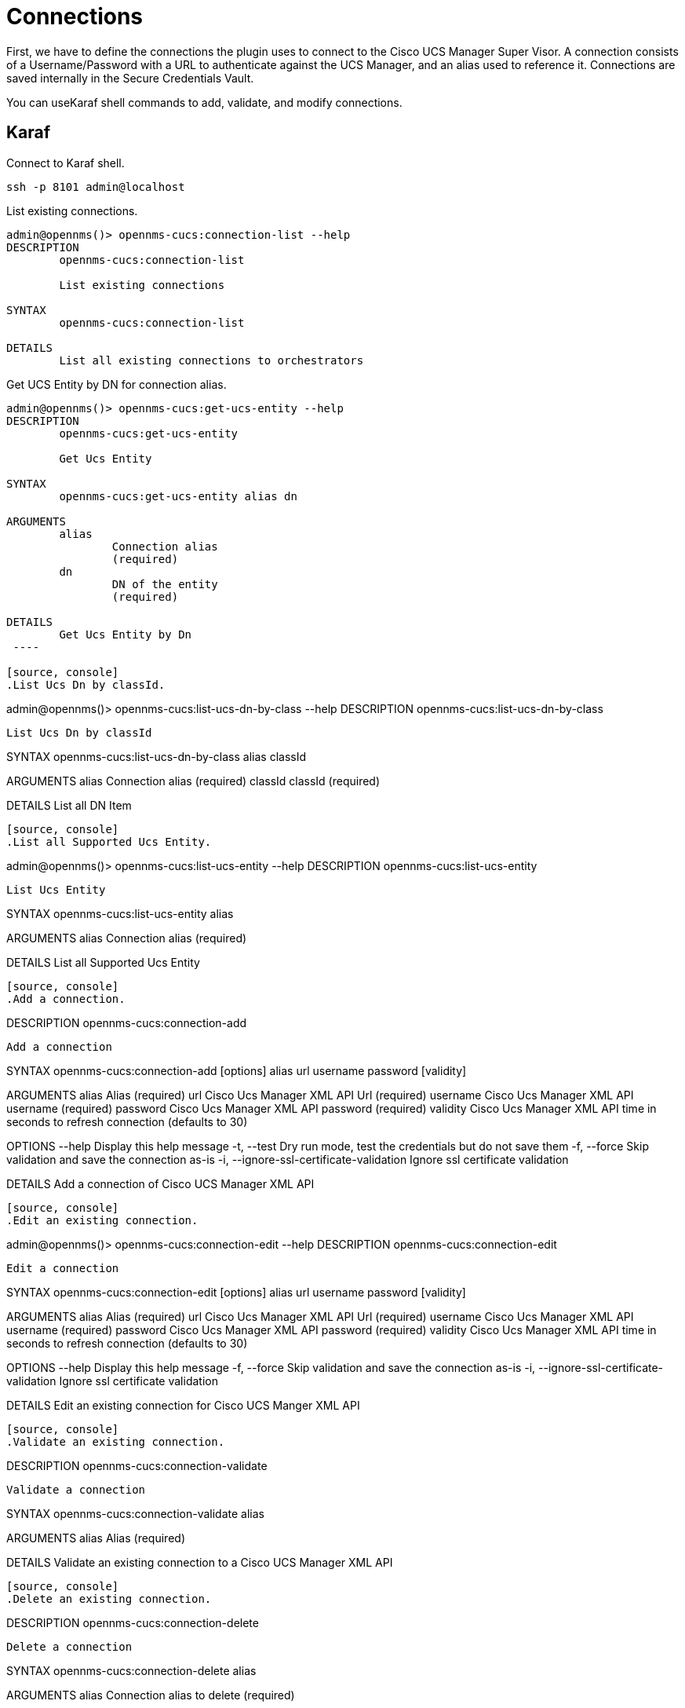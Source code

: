 = Connections
:imagesdir: ../assets/images

First, we have to define the connections the plugin uses to connect to the Cisco UCS Manager Super Visor. A connection consists of
a Username/Password with a URL to authenticate against the UCS Manager, and an alias used to reference it. Connections
are saved internally in the Secure Credentials Vault.

You can useKaraf shell commands to add, validate, and modify connections.

== Karaf
.Connect to Karaf shell.
[source, console]
----
ssh -p 8101 admin@localhost
----
[source, console]
.List existing connections.
----
admin@opennms()> opennms-cucs:connection-list --help
DESCRIPTION
        opennms-cucs:connection-list

	List existing connections

SYNTAX
        opennms-cucs:connection-list

DETAILS
        List all existing connections to orchestrators
----

[source, console]
.Get UCS Entity by DN for connection alias.
----
admin@opennms()> opennms-cucs:get-ucs-entity --help
DESCRIPTION
        opennms-cucs:get-ucs-entity

	Get Ucs Entity

SYNTAX
        opennms-cucs:get-ucs-entity alias dn

ARGUMENTS
        alias
                Connection alias
                (required)
        dn
                DN of the entity
                (required)

DETAILS
        Get Ucs Entity by Dn
 ----

[source, console]
.List Ucs Dn by classId.
----
admin@opennms()> opennms-cucs:list-ucs-dn-by-class --help
DESCRIPTION
        opennms-cucs:list-ucs-dn-by-class

	List Ucs Dn by classId

SYNTAX
        opennms-cucs:list-ucs-dn-by-class alias classId

ARGUMENTS
        alias
                Connection alias
                (required)
        classId
                classId
                (required)

DETAILS
        List all DN Item
----

[source, console]
.List all Supported Ucs Entity.
----
admin@opennms()> opennms-cucs:list-ucs-entity --help
DESCRIPTION
        opennms-cucs:list-ucs-entity

	List Ucs Entity

SYNTAX
        opennms-cucs:list-ucs-entity alias

ARGUMENTS
        alias
                Connection alias
                (required)

DETAILS
        List all Supported Ucs Entity
----

[source, console]
.Add a connection.
----
DESCRIPTION
        opennms-cucs:connection-add

	Add a connection

SYNTAX
        opennms-cucs:connection-add [options] alias url username password [validity]

ARGUMENTS
        alias
                Alias
                (required)
        url
                Cisco Ucs Manager XML API Url
                (required)
        username
                Cisco Ucs Manager XML API username
                (required)
        password
                Cisco Ucs Manager XML API password
                (required)
        validity
                Cisco Ucs Manager XML API time in seconds to refresh connection
                (defaults to 30)

OPTIONS
        --help
                Display this help message
        -t, --test
                Dry run mode, test the credentials but do not save them
        -f, --force
                Skip validation and save the connection as-is
        -i, --ignore-ssl-certificate-validation
                Ignore ssl certificate validation

DETAILS
        Add a connection of Cisco UCS Manager XML API
----

[source, console]
.Edit an existing connection.
----
admin@opennms()> opennms-cucs:connection-edit --help
DESCRIPTION
        opennms-cucs:connection-edit

	Edit a connection

SYNTAX
        opennms-cucs:connection-edit [options] alias url username password [validity]

ARGUMENTS
        alias
                Alias
                (required)
        url
               Cisco Ucs Manager XML API Url
                (required)
        username
                Cisco Ucs Manager XML API username
                (required)
        password
                Cisco Ucs Manager XML API password
                (required)
        validity
                Cisco Ucs Manager XML API time in seconds to refresh connection
                (defaults to 30)

OPTIONS
        --help
                Display this help message
        -f, --force
                Skip validation and save the connection as-is
        -i, --ignore-ssl-certificate-validation
                Ignore ssl certificate validation

DETAILS
        Edit an existing connection for Cisco UCS Manger XML API
----

[source, console]
.Validate an existing connection.
----
DESCRIPTION
        opennms-cucs:connection-validate

	Validate a connection

SYNTAX
        opennms-cucs:connection-validate alias

ARGUMENTS
        alias
                Alias
                (required)

DETAILS
        Validate an existing connection to a Cisco UCS Manager XML API
----

[source, console]
.Delete an existing connection.
----
DESCRIPTION
        opennms-cucs:connection-delete

	Delete a connection

SYNTAX
        opennms-cucs:connection-delete alias

ARGUMENTS
        alias
                Connection alias to delete
                (required)

DETAILS
        Deletes a connection for Cisco UCS Manager XML API
----
